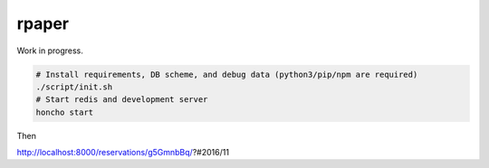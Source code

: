 rpaper
===============================================================================
.. image:: https://img.shields.io/travis/lambdalisue/rpaper/master.svg?style=flat-square&label=Travis%20CI
    :target: https://travis-ci.org/lambdalisue/rpaper
    :alt: Build status

.. image:: https://coveralls.io/repos/github/lambdalisue/rpaper/badge.svg?branch=master
    :target: https://coveralls.io/github/lambdalisue/rpaper?branch=master
    :alt: Coverage

.. image:: https://img.shields.io/scrutinizer/g/lambdalisue/rpaper/master.svg
    :target: https://scrutinizer-ci.com/g/lambdalisue/rpaper/?branch=master
    :alt: Code helth

.. image:: https://requires.io/github/lambdalisue/rpaper/requirements.svg?branch=master
    :target: https://requires.io/github/lambdalisue/rpaper/requirements/?branch=master
    :alt: Requirements Status

.. image:: https://img.shields.io/badge/license-MIT-blue.svg?style=flat-square
    :target: LICENSE.md
    :alt: MIT License

.. image:: https://readthedocs.org/projects/rpaper/badge/?version=latest
    :target: http://rpaper.readthedocs.io/en/latest/?badge=latest
    :alt: Document

Work in progress.


.. code::

  # Install requirements, DB scheme, and debug data (python3/pip/npm are required)
  ./script/init.sh
  # Start redis and development server
  honcho start

Then

http://localhost:8000/reservations/g5GmnbBq/?#2016/11
